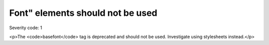 ===============================
Font" elements should not be used
===============================

Severity code: 1

.. php:class:: fontIsNotUsed

<p>The <code>basefont</code> tag is deprecated and should not be used. Investigate using stylesheets instead.</p>
